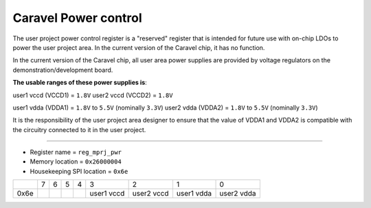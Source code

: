 .. raw:: html

   <!---
   # SPDX-FileCopyrightText: 2020 Efabless Corporation
   #
   # Licensed under the Apache License, Version 2.0 (the "License");
   # you may not use this file except in compliance with the License.
   # You may obtain a copy of the License at
   #
   #      http://www.apache.org/licenses/LICENSE-2.0
   #
   # Unless required by applicable law or agreed to in writing, software
   # distributed under the License is distributed on an "AS IS" BASIS,
   # WITHOUT WARRANTIES OR CONDITIONS OF ANY KIND, either express or implied.
   # See the License for the specific language governing permissions and
   # limitations under the License.
   #
   # SPDX-License-Identifier: Apache-2.0
   -->

======================
Caravel Power control
======================

The user project power control register is a "reserved" register that is
intended for future use with on-chip LDOs to power the user project
area.  In the current version of the Caravel chip, it has no function.

In the current version of the Caravel chip, all user area power supplies
are provided by voltage regulators on the demonstration/development
board.

**The usable ranges of these power supplies is**:

user1 vccd (VCCD1) = ``1.8V``
user2 vccd (VCCD2) = ``1.8V``

user1 vdda (VDDA1) = ``1.8V`` to ``5.5V`` (nominally ``3.3V``)
user2 vdda (VDDA2) = ``1.8V`` to ``5.5V`` (nominally ``3.3V``)

It is the responsibility of the user project area designer to ensure that
the value of VDDA1 and VDDA2 is compatible with the circuitry connected
to it in the user project.

--------------------------------------------------------------------------

- Register name = ``reg_mprj_pwr``
- Memory location = ``0x26000004``
- Housekeeping SPI location = ``0x6e``

+------+-------+-------+-------+-------+-------+-------+-------+-------+
|      |   7   |   6   |   5   |   4   |   3   |   2   |   1   |   0   |
+------+-------+-------+-------+-------+-------+-------+-------+-------+
| 0x6e |       |       |       |       | user1 | user2 | user1 | user2 |
|      |       |       |       |       | vccd  | vccd  | vdda  | vdda  |
+------+-------+-------+-------+-------+-------+-------+-------+-------+

